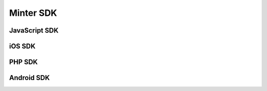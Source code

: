 Minter SDK
==========

JavaScript SDK
^^^^^^^^^^^^^^

iOS SDK
^^^^^^^

PHP SDK
^^^^^^^

Android SDK
^^^^^^^^^^^

